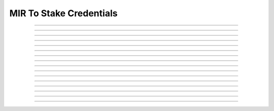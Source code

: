 MIR To Stake Credentials
========================

.. doxygentypedef:: cardano_mir_to_stake_creds_cert_t

------------

.. doxygenfunction:: cardano_mir_to_stake_creds_cert_new

------------

.. doxygenfunction:: cardano_mir_to_stake_creds_cert_from_cbor

------------

.. doxygenfunction:: cardano_mir_to_stake_creds_cert_to_cbor

------------

.. doxygenfunction:: cardano_mir_to_stake_creds_cert_to_cip116_json

------------

.. doxygenfunction:: cardano_mir_to_stake_creds_cert_get_pot

------------

.. doxygenfunction:: cardano_mir_to_stake_creds_cert_set_pot

------------

.. doxygenfunction:: cardano_mir_to_stake_creds_cert_get_size

------------

.. doxygenfunction:: cardano_mir_to_stake_creds_cert_insert

------------

.. doxygenfunction:: cardano_mir_to_stake_creds_cert_get_key_at

------------

.. doxygenfunction:: cardano_mir_to_stake_creds_cert_get_value_at

------------

.. doxygenfunction:: cardano_mir_to_stake_creds_cert_get_key_value_at

------------

.. doxygenfunction:: cardano_mir_to_stake_creds_cert_unref

------------

.. doxygenfunction:: cardano_mir_to_stake_creds_cert_ref

------------

.. doxygenfunction:: cardano_mir_to_stake_creds_cert_refcount

------------

.. doxygenfunction:: cardano_mir_to_stake_creds_cert_set_last_error

------------

.. doxygenfunction:: cardano_mir_to_stake_creds_cert_get_last_error
